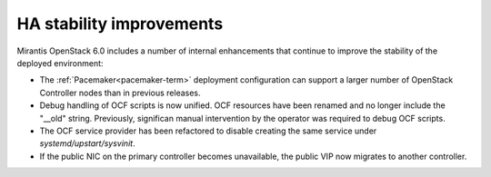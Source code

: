 
HA stability improvements
-------------------------

Mirantis OpenStack 6.0 includes a number of internal enhancements
that continue to improve the stability of the deployed environment:

* The :ref:`Pacemaker<pacemaker-term>` deployment configuration
  can support a larger number of OpenStack Controller nodes
  than in previous releases.

* Debug handling of OCF scripts is now unified.
  OCF resources have been renamed
  and no longer include the "__old" string.
  Previously, significan manual intervention by the operator
  was required to debug OCF scripts.

* The OCF service provider has been refactored
  to disable creating the same service under *systemd/upstart/sysvinit*.

* If the public NIC on the primary controller becomes unavailable,
  the public VIP now migrates to another controller.

